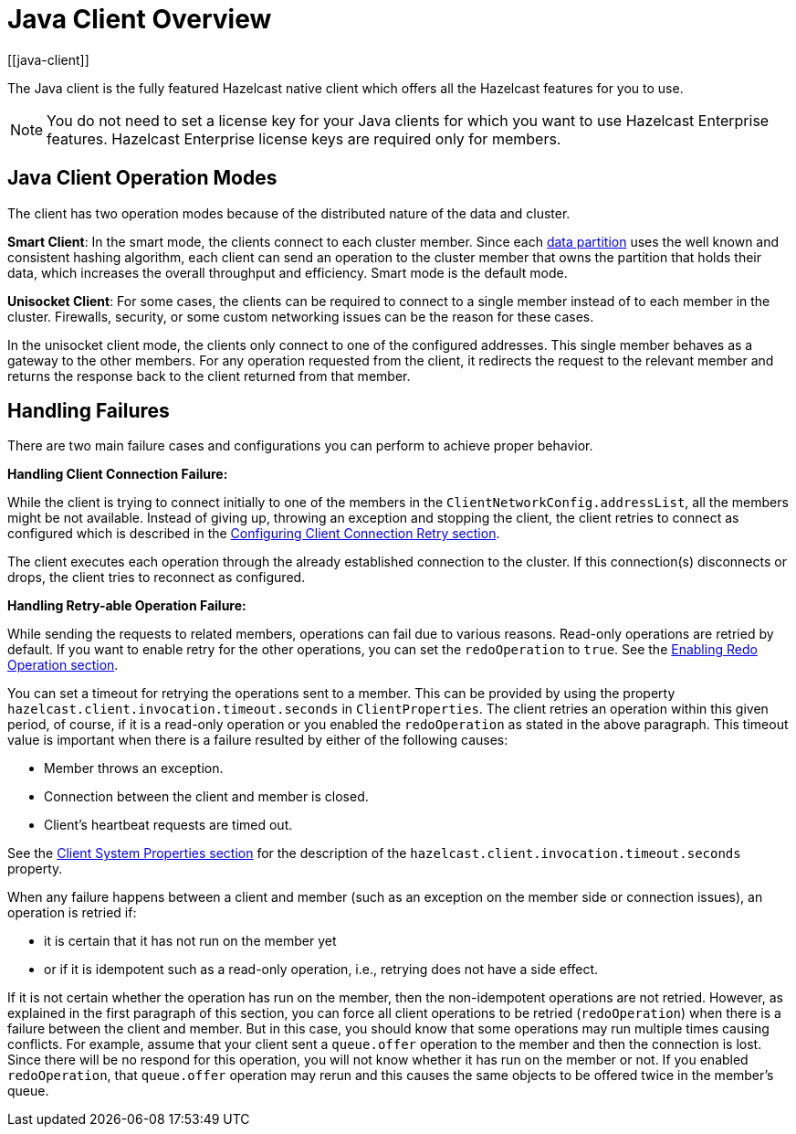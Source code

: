 = Java Client Overview
:page-api-reference: https://docs.hazelcast.org/docs/{page-latest-supported-java-client}/javadoc
:page-toclevels: 3
[[java-client]]

The Java client is the fully featured Hazelcast native client which offers all the Hazelcast features for you to use.

NOTE: You do not need to set a license key for your Java clients for which you want to
use Hazelcast Enterprise features. Hazelcast Enterprise license keys are
required only for members.

== Java Client Operation Modes

The client has two operation modes because of the distributed nature of the data and cluster.

**Smart Client**: In the smart mode, the clients connect to each cluster member.
Since each xref:overview:data-partitioning.adoc[data partition] uses the well known and consistent hashing algorithm,
each client can send an operation to the cluster member that owns the partition that holds their data,
which increases the overall throughput and efficiency. Smart mode is the default mode.

**Unisocket Client**: For some cases, the clients can be required to connect to
a single member instead of to each member in the cluster. Firewalls, security, or
some custom networking issues can be the reason for these cases.

In the unisocket client mode, the clients only connect to one of the configured addresses.
This single member behaves as a gateway to the other members.
For any operation requested from the client, it redirects the request to the relevant member and
returns the response back to the client returned from that member.

== Handling Failures

There are two main failure cases and configurations you can perform to achieve proper behavior.

**Handling Client Connection Failure:**

While the client is trying to connect initially to one of the members in the
`ClientNetworkConfig.addressList`, all the members might be not available.
Instead of giving up, throwing an exception and stopping the client,
the client retries to connect as configured which is described in the
<<configuring-client-connection-retry, Configuring Client Connection Retry section>>.

The client executes each operation through the already established connection to the cluster.
If this connection(s) disconnects or drops, the client tries to reconnect as configured.

**Handling Retry-able Operation Failure:**

While sending the requests to related members, operations can fail due to various reasons.
Read-only operations are retried by default. If you want to enable retry for the other operations,
you can set the `redoOperation` to `true`. See the <<enabling-redo-operation, Enabling Redo Operation section>>.

You can set a timeout for retrying the operations sent to a member.
This can be provided by using the property `hazelcast.client.invocation.timeout.seconds` in `ClientProperties`.
The client retries an operation within this given period, of course, if it is a read-only operation or
you enabled the `redoOperation` as stated in the above paragraph.
This timeout value is important when there is a failure resulted by either of the following causes:

* Member throws an exception.
* Connection between the client and member is closed.
* Client's heartbeat requests are timed out.

See the <<client-system-properties, Client System Properties section>>
for the description of the `hazelcast.client.invocation.timeout.seconds` property.

When any failure happens between a client and member
(such as an exception on the member side or connection issues), an operation is retried if:

* it is certain that it has not run on the member yet
* or if it is idempotent such as a read-only operation, i.e., retrying does not have a side effect.

If it is not certain whether the operation has run on the member,
then the non-idempotent operations are not retried.
However, as explained in the first paragraph of this section,
you can force all client operations to be retried (`redoOperation`)
when there is a failure between the client and member.
But in this case, you should know that some operations may run multiple times causing conflicts.
For example, assume that your client sent a `queue.offer` operation to the member and
then the connection is lost. Since there will be no respond for this operation,
you will not know whether it has run on the member or not. If you enabled `redoOperation`,
that `queue.offer` operation may rerun and this causes the same objects to be offered twice in the member's queue.

